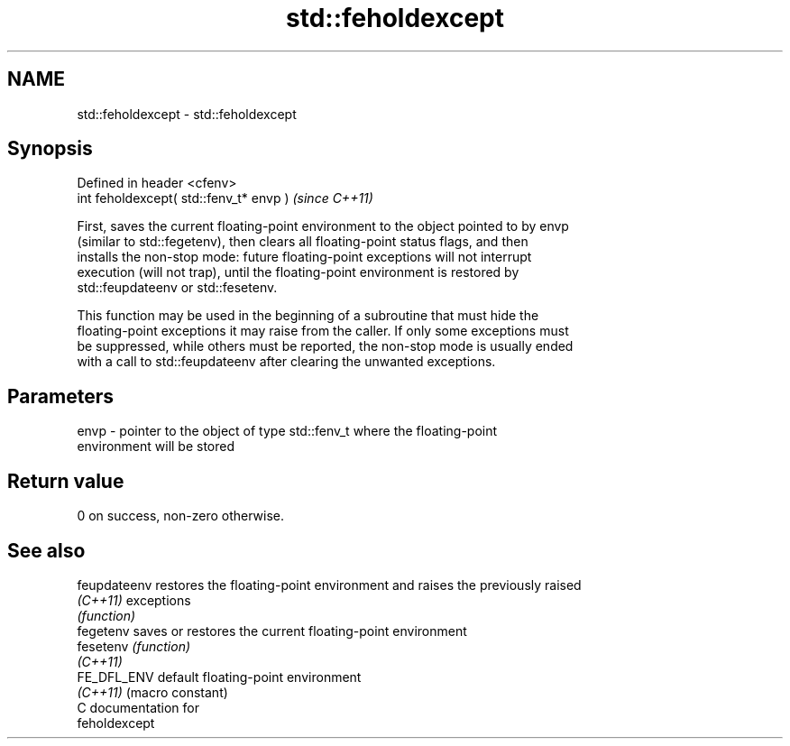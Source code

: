 .TH std::feholdexcept 3 "2024.06.10" "http://cppreference.com" "C++ Standard Libary"
.SH NAME
std::feholdexcept \- std::feholdexcept

.SH Synopsis
   Defined in header <cfenv>
   int feholdexcept( std::fenv_t* envp )  \fI(since C++11)\fP

   First, saves the current floating-point environment to the object pointed to by envp
   (similar to std::fegetenv), then clears all floating-point status flags, and then
   installs the non-stop mode: future floating-point exceptions will not interrupt
   execution (will not trap), until the floating-point environment is restored by
   std::feupdateenv or std::fesetenv.

   This function may be used in the beginning of a subroutine that must hide the
   floating-point exceptions it may raise from the caller. If only some exceptions must
   be suppressed, while others must be reported, the non-stop mode is usually ended
   with a call to std::feupdateenv after clearing the unwanted exceptions.

.SH Parameters

   envp - pointer to the object of type std::fenv_t where the floating-point
          environment will be stored

.SH Return value

   0 on success, non-zero otherwise.

.SH See also

   feupdateenv restores the floating-point environment and raises the previously raised
   \fI(C++11)\fP     exceptions
               \fI(function)\fP
   fegetenv    saves or restores the current floating-point environment
   fesetenv    \fI(function)\fP
   \fI(C++11)\fP
   FE_DFL_ENV  default floating-point environment
   \fI(C++11)\fP     (macro constant)
   C documentation for
   feholdexcept
